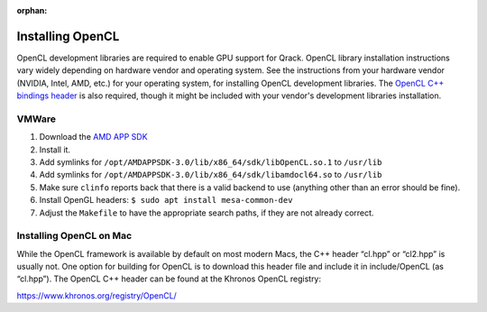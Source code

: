 :orphan:

.. _installing-opencl-reference:

Installing OpenCL
=================

OpenCL development libraries are required to enable GPU support for Qrack. OpenCL library installation instructions vary widely depending on hardware vendor and operating system. See the instructions from your hardware vendor (NVIDIA, Intel, AMD, etc.) for your operating system, for installing OpenCL development libraries. The `OpenCL C++ bindings header <https://github.khronos.org/OpenCL-CLHPP/>`_ is also required, though it might be included with your vendor's development libraries installation.

VMWare
------

#.  Download the `AMD APP SDK <https://developer.amd.com/amd-accelerated-parallel-processing-app-sdk/>`_
#.  Install it.
#.  Add symlinks for ``/opt/AMDAPPSDK-3.0/lib/x86_64/sdk/libOpenCL.so.1`` to ``/usr/lib``
#.  Add symlinks for ``/opt/AMDAPPSDK-3.0/lib/x86_64/sdk/libamdocl64.so`` to ``/usr/lib``
#.  Make sure ``clinfo`` reports back that there is a valid backend to use (anything other than an error should be fine).
#.  Install OpenGL headers: ``$ sudo apt install mesa-common-dev``
#.  Adjust the ``Makefile`` to have the appropriate search paths, if they are not already correct.

Installing OpenCL on Mac
------------------------

While the OpenCL framework is available by default on most modern Macs, the C++ header “cl.hpp” or “cl2.hpp” is usually not. One option for building for OpenCL is to download this header file and include it in include/OpenCL (as “cl.hpp”). The OpenCL C++ header can be found at the Khronos OpenCL registry:

`https://www.khronos.org/registry/OpenCL/ <https://www.khronos.org/registry/OpenCL/>`_
